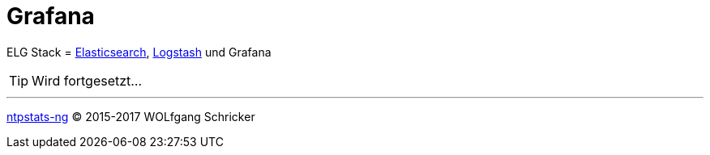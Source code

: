 = Grafana
:linkattrs:
:toc:           macro
:toc-title:     Inhalt

ELG Stack = link:Elasticsearch.adoc[Elasticsearch], link:Logstash.adoc[Logstash] und Grafana

TIP: Wird fortgesetzt...

'''

xref:README.adoc[ntpstats-ng] (C) 2015-2017 WOLfgang Schricker

// End of ntpstats-ng/doc/de/doc/Grafana.adoc
